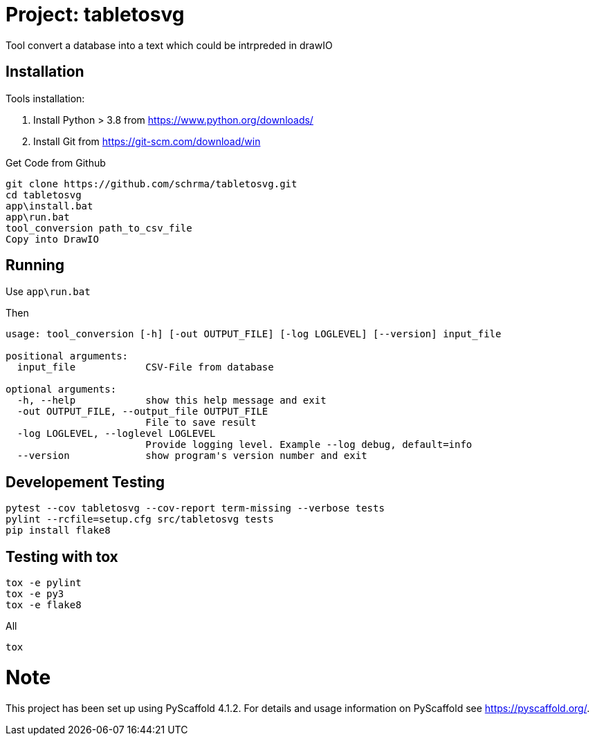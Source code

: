 = Project: tabletosvg

Tool convert a database into a text which could be intrpreded in drawIO

== Installation

Tools installation:

1. Install Python > 3.8 from https://www.python.org/downloads/
2. Install Git from https://git-scm.com/download/win

Get Code from Github
----
git clone https://github.com/schrma/tabletosvg.git
cd tabletosvg
app\install.bat
app\run.bat
tool_conversion path_to_csv_file
Copy into DrawIO
----

== Running
Use ```app\run.bat```

Then

----
usage: tool_conversion [-h] [-out OUTPUT_FILE] [-log LOGLEVEL] [--version] input_file

positional arguments:
  input_file            CSV-File from database

optional arguments:
  -h, --help            show this help message and exit
  -out OUTPUT_FILE, --output_file OUTPUT_FILE
                        File to save result
  -log LOGLEVEL, --loglevel LOGLEVEL
                        Provide logging level. Example --log debug, default=info
  --version             show program's version number and exit

----

== Developement Testing

----
pytest --cov tabletosvg --cov-report term-missing --verbose tests
pylint --rcfile=setup.cfg src/tabletosvg tests
pip install flake8
----

== Testing with tox
----
tox -e pylint
tox -e py3
tox -e flake8
----

All

----
tox
----


= Note

This project has been set up using PyScaffold 4.1.2. For details and usage
information on PyScaffold see https://pyscaffold.org/.
